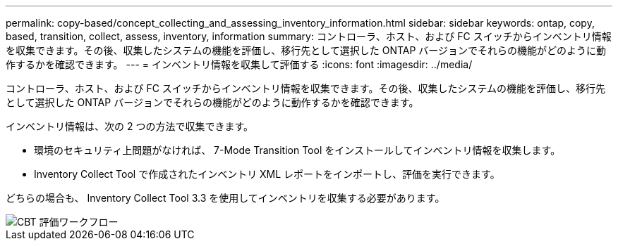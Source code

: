 ---
permalink: copy-based/concept_collecting_and_assessing_inventory_information.html 
sidebar: sidebar 
keywords: ontap, copy, based, transition, collect, assess, inventory, information 
summary: コントローラ、ホスト、および FC スイッチからインベントリ情報を収集できます。その後、収集したシステムの機能を評価し、移行先として選択した ONTAP バージョンでそれらの機能がどのように動作するかを確認できます。 
---
= インベントリ情報を収集して評価する
:icons: font
:imagesdir: ../media/


[role="lead"]
コントローラ、ホスト、および FC スイッチからインベントリ情報を収集できます。その後、収集したシステムの機能を評価し、移行先として選択した ONTAP バージョンでそれらの機能がどのように動作するかを確認できます。

インベントリ情報は、次の 2 つの方法で収集できます。

* 環境のセキュリティ上問題がなければ、 7-Mode Transition Tool をインストールしてインベントリ情報を収集します。
* Inventory Collect Tool で作成されたインベントリ XML レポートをインポートし、評価を実行できます。


どちらの場合も、 Inventory Collect Tool 3.3 を使用してインベントリを収集する必要があります。

image::../media/cbt_assessment_workflow.gif[CBT 評価ワークフロー]
